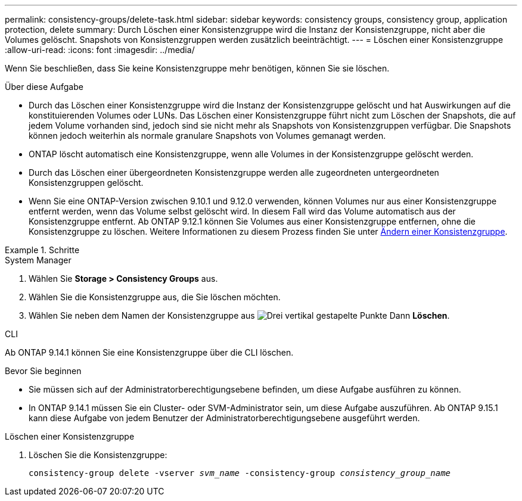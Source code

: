 ---
permalink: consistency-groups/delete-task.html 
sidebar: sidebar 
keywords: consistency groups, consistency group, application protection, delete 
summary: Durch Löschen einer Konsistenzgruppe wird die Instanz der Konsistenzgruppe, nicht aber die Volumes gelöscht. Snapshots von Konsistenzgruppen werden zusätzlich beeinträchtigt. 
---
= Löschen einer Konsistenzgruppe
:allow-uri-read: 
:icons: font
:imagesdir: ../media/


[role="lead"]
Wenn Sie beschließen, dass Sie keine Konsistenzgruppe mehr benötigen, können Sie sie löschen.

.Über diese Aufgabe
* Durch das Löschen einer Konsistenzgruppe wird die Instanz der Konsistenzgruppe gelöscht und hat Auswirkungen auf die konstituierenden Volumes oder LUNs. Das Löschen einer Konsistenzgruppe führt nicht zum Löschen der Snapshots, die auf jedem Volume vorhanden sind, jedoch sind sie nicht mehr als Snapshots von Konsistenzgruppen verfügbar. Die Snapshots können jedoch weiterhin als normale granulare Snapshots von Volumes gemanagt werden.
* ONTAP löscht automatisch eine Konsistenzgruppe, wenn alle Volumes in der Konsistenzgruppe gelöscht werden.
* Durch das Löschen einer übergeordneten Konsistenzgruppe werden alle zugeordneten untergeordneten Konsistenzgruppen gelöscht.
* Wenn Sie eine ONTAP-Version zwischen 9.10.1 und 9.12.0 verwenden, können Volumes nur aus einer Konsistenzgruppe entfernt werden, wenn das Volume selbst gelöscht wird. In diesem Fall wird das Volume automatisch aus der Konsistenzgruppe entfernt. Ab ONTAP 9.12.1 können Sie Volumes aus einer Konsistenzgruppe entfernen, ohne die Konsistenzgruppe zu löschen. Weitere Informationen zu diesem Prozess finden Sie unter xref:modify-task.html[Ändern einer Konsistenzgruppe].


.Schritte
[role="tabbed-block"]
====
.System Manager
--
. Wählen Sie *Storage > Consistency Groups* aus.
. Wählen Sie die Konsistenzgruppe aus, die Sie löschen möchten.
. Wählen Sie neben dem Namen der Konsistenzgruppe aus image:../media/icon_kabob.gif["Drei vertikal gestapelte Punkte"] Dann *Löschen*.


--
.CLI
--
Ab ONTAP 9.14.1 können Sie eine Konsistenzgruppe über die CLI löschen.

.Bevor Sie beginnen
* Sie müssen sich auf der Administratorberechtigungsebene befinden, um diese Aufgabe ausführen zu können.
* In ONTAP 9.14.1 müssen Sie ein Cluster- oder SVM-Administrator sein, um diese Aufgabe auszuführen. Ab ONTAP 9.15.1 kann diese Aufgabe von jedem Benutzer der Administratorberechtigungsebene ausgeführt werden.


.Löschen einer Konsistenzgruppe
. Löschen Sie die Konsistenzgruppe:
+
`consistency-group delete -vserver _svm_name_ -consistency-group _consistency_group_name_`



--
====